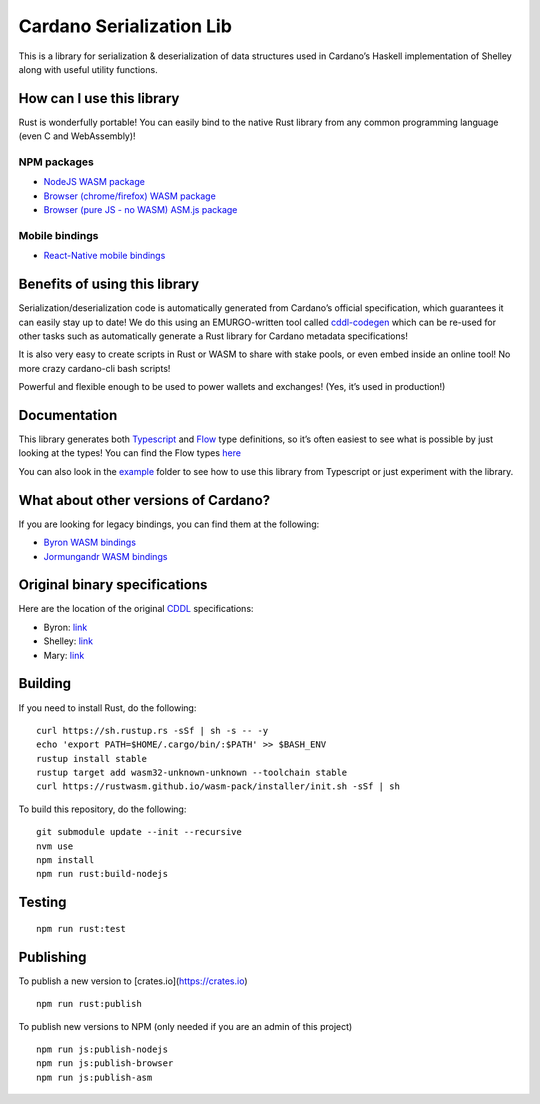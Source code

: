 Cardano Serialization Lib
=========================

This is a library for serialization & deserialization of data structures
used in Cardano’s Haskell implementation of Shelley along with useful
utility functions.

How can I use this library
--------------------------

Rust is wonderfully portable! You can easily bind to the native Rust
library from any common programming language (even C and WebAssembly)!

NPM packages
''''''''''''

-  `NodeJS WASM package`_
-  `Browser (chrome/firefox) WASM package`_
-  `Browser (pure JS - no WASM) ASM.js package`_

Mobile bindings
'''''''''''''''

-  `React-Native mobile bindings`_

Benefits of using this library
------------------------------

Serialization/deserialization code is automatically generated from
Cardano’s official specification, which guarantees it can easily stay up
to date! We do this using an EMURGO-written tool called `cddl-codegen`_
which can be re-used for other tasks such as automatically generate a
Rust library for Cardano metadata specifications!

It is also very easy to create scripts in Rust or WASM to share with
stake pools, or even embed inside an online tool! No more crazy
cardano-cli bash scripts!

Powerful and flexible enough to be used to power wallets and exchanges!
(Yes, it’s used in production!)

Documentation
-------------

This library generates both `Typescript`_ and `Flow`_ type definitions,
so it’s often easiest to see what is possible by just looking at the
types! You can find the Flow types `here`_

You can also look in the `example`_ folder to see how to use this
library from Typescript or just experiment with the library.

What about other versions of Cardano?
-------------------------------------

If you are looking for legacy bindings, you can find them at the
following:

-  `Byron WASM bindings`_
-  `Jormungandr WASM bindings`_

Original binary specifications
------------------------------

Here are the location of the original `CDDL`_ specifications:

-  Byron: `link`_
-  Shelley:
   `link <https://github.com/input-output-hk/cardano-ledger-specs/tree/master/shelley/chain-and-ledger/shelley-spec-ledger-test/cddl-files>`__
-  Mary:
   `link <https://github.com/input-output-hk/cardano-ledger-specs/tree/master/shelley-ma/shelley-ma-test/cddl-files>`__

Building
--------

If you need to install Rust, do the following:

::

   curl https://sh.rustup.rs -sSf | sh -s -- -y
   echo 'export PATH=$HOME/.cargo/bin/:$PATH' >> $BASH_ENV
   rustup install stable
   rustup target add wasm32-unknown-unknown --toolchain stable
   curl https://rustwasm.github.io/wasm-pack/installer/init.sh -sSf | sh

To build this repository, do the following:

::

   git submodule update --init --recursive
   nvm use
   npm install
   npm run rust:build-nodejs

Testing
-------

::

   npm run rust:test

Publishing
----------

To publish a new version to [crates.io](https://crates.io)
::

   npm run rust:publish

.. _Crates package: https://crates.io/crates/cardano-serialization-lib

To publish new versions to NPM (only needed if you are an admin of this project)
::

   npm run js:publish-nodejs
   npm run js:publish-browser
   npm run js:publish-asm

.. _NodeJS WASM package: https://www.npmjs.com/package/@emurgo/cardano-serialization-lib-nodejs
.. _Browser (chrome/firefox) WASM package: https://www.npmjs.com/package/@emurgo/cardano-serialization-lib-browser
.. _Browser (pure JS - no WASM) ASM.js package: https://www.npmjs.com/package/@emurgo/cardano-serialization-lib-asmjs
.. _React-Native mobile bindings: https://github.com/Emurgo/react-native-haskell-shelley
.. _cddl-codegen: https://github.com/Emurgo/cddl-codegen
.. _Typescript: https://www.typescriptlang.org/
.. _Flow: https://flow.org/
.. _here: /rust/pkg/cardano_serialization_lib.js.flow
.. _example: /example
.. _Byron WASM bindings: https://github.com/input-output-hk/js-cardano-wasm/tree/master/cardano-wallet
.. _Jormungandr WASM bindings: https://github.com/emurgo/js-chain-libs
.. _CDDL: http://cbor.io/tools.html
.. _link: https://github.com/input-output-hk/cardano-ledger-specs/tree/master/byron/cddl-spec
